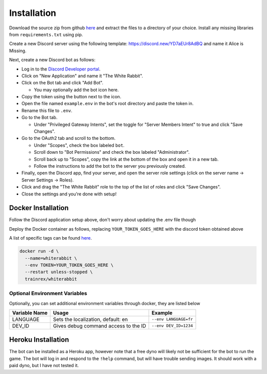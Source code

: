 ************
Installation
************

Download the source zip from github `here <https://github.com/circumspect/White-Rabbit/releases/>`_ and extract the files to a directory of your choice. Install any missing libraries from ``requirements.txt`` using pip.

Create a new Discord server using the following template: https://discord.new/YD7aEUr8AdBQ and name it Alice is Missing.

Next, create a new Discord bot as follows:

- Log in to the `Discord Developer portal <https://discord.com/developers/applications>`_.
- Click on "New Application" and name it "The White Rabbit".
- Click on the Bot tab and click "Add Bot".

  - You may optionally add the bot icon here.

- Copy the token using the button next to the icon.
- Open the file named ``example.env`` in the bot's root directory and paste the token in.
- Rename this file to ``.env``.
- Go to the Bot tab.

  - Under "Privileged Gateway Intents", set the toggle for "Server Members Intent" to true and click "Save Changes".

- Go to the OAuth2 tab and scroll to the bottom.

  - Under "Scopes", check the box labeled ``bot``.
  - Scroll down to "Bot Permissions" and check the box labeled "Administrator".
  - Scroll back up to "Scopes", copy the link at the bottom of the box and open it in a new tab.
  - Follow the instructions to add the bot to the server you previously created.

- Finally, open the Discord app, find your server, and open the server role settings (click on the server name -> Server Settings -> Roles).
- Click and drag the "The White Rabbit" role to the top of the list of roles and click "Save Changes".
- Close the settings and you're done with setup!

Docker Installation
===================

Follow the Discord application setup above, don't worry about updating the .env file though

Deploy the Docker container as follows, replacing ``YOUR_TOKEN_GOES_HERE`` with the discord token obtained above

A list of specific tags can be found `here <https://hub.docker.com/r/circumspect/white-rabbit/tags>`_.

.. code::

  docker run -d \
    --name=whiterabbit \
    --env TOKEN=YOUR_TOKEN_GOES_HERE \
    --restart unless-stopped \
    trainrex/whiterabbit


Optional Environment Variables
------------------------------

Optionally, you can set additional environment variables through docker, they are listed below

+---------------+--------------------------------------+-----------------------+
| Variable Name | Usage                                | Example               |
+===============+======================================+=======================+
| LANGUAGE      | Sets the localization, default: en   | ``--env LANGUAGE=fr`` |
+---------------+--------------------------------------+-----------------------+
| DEV_ID        | Gives debug command access to the ID | ``--env DEV_ID=1234`` |
+---------------+--------------------------------------+-----------------------+

Heroku Installation
===================

The bot can be installed as a Heroku app, however note that a free dyno will likely not be
sufficient for the bot to run the game. The bot will log in and respond to the ``!help`` command,
but will have trouble sending images. It should work with a paid dyno, but I have not tested it.
